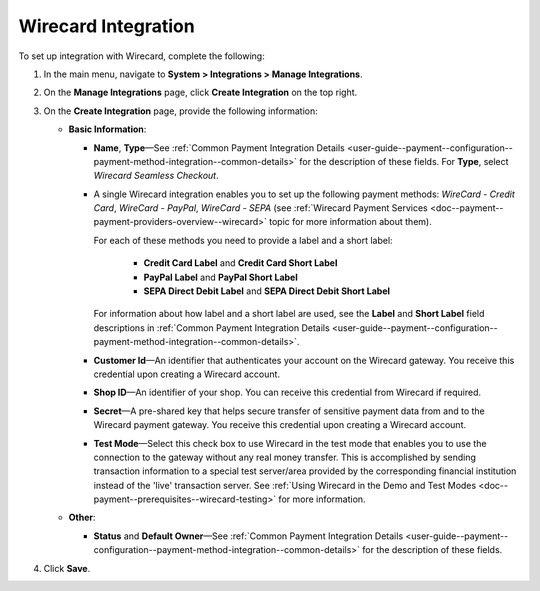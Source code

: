 .. _doc--payment--configuration--payment-method-integration--wirecard:

Wirecard Integration
^^^^^^^^^^^^^^^^^^^^

.. begin

To set up integration with Wirecard, complete the following:

1. In the main menu, navigate to **System > Integrations > Manage Integrations**.

#. On the **Manage Integrations** page, click **Create Integration** on the top right.

#. On the **Create Integration** page, provide the following information:

   .. image:: /admin_guide/img/integrations/manage_integrations/integrations_wirecard.png

   * **Basic Information**:

     - **Name**, **Type**—See :ref:`Common Payment Integration Details <user-guide--payment--configuration--payment-method-integration--common-details>` for the description of these fields. For **Type**, select *Wirecard Seamless Checkout*.

     - A single Wirecard integration enables you to set up the following payment methods: *WireCard - Credit Card*, *WireCard - PayPal*, *WireCard - SEPA* (see :ref:`Wirecard Payment Services <doc--payment--payment-providers-overview--wirecard>` topic for more information about them).

       For each of these methods you need to provide a label and a short label:

         - **Credit Card Label** and **Credit Card Short Label**
         - **PayPal Label** and **PayPal Short Label**
         - **SEPA Direct Debit Label** and **SEPA Direct Debit Short Label**

       For information about how label and a short label are used, see the **Label** and **Short Label** field descriptions in :ref:`Common Payment Integration Details <user-guide--payment--configuration--payment-method-integration--common-details>`.

     - **Customer Id**—An identifier that authenticates your account on the Wirecard gateway. You receive this credential upon creating a Wirecard account.

     - **Shop ID**—An identifier of your shop. You can receive this credential from Wirecard if required.

     - **Secret**—A pre-shared key that helps secure transfer of sensitive payment data from and to the Wirecard payment gateway. You receive this credential upon creating a Wirecard account.

     - **Test Mode**—Select this check box to use Wirecard in the test mode that enables you to use the connection to the gateway without any real money transfer. This is accomplished by sending transaction information to a special test server/area provided by the corresponding financial institution instead of the 'live' transaction server. See :ref:`Using Wirecard in the Demo and Test Modes <doc--payment--prerequisites--wirecard-testing>` for more information.

   * **Other**:

     - **Status** and **Default Owner**—See :ref:`Common Payment Integration Details <user-guide--payment--configuration--payment-method-integration--common-details>` for the description of these fields.

#. Click **Save**.